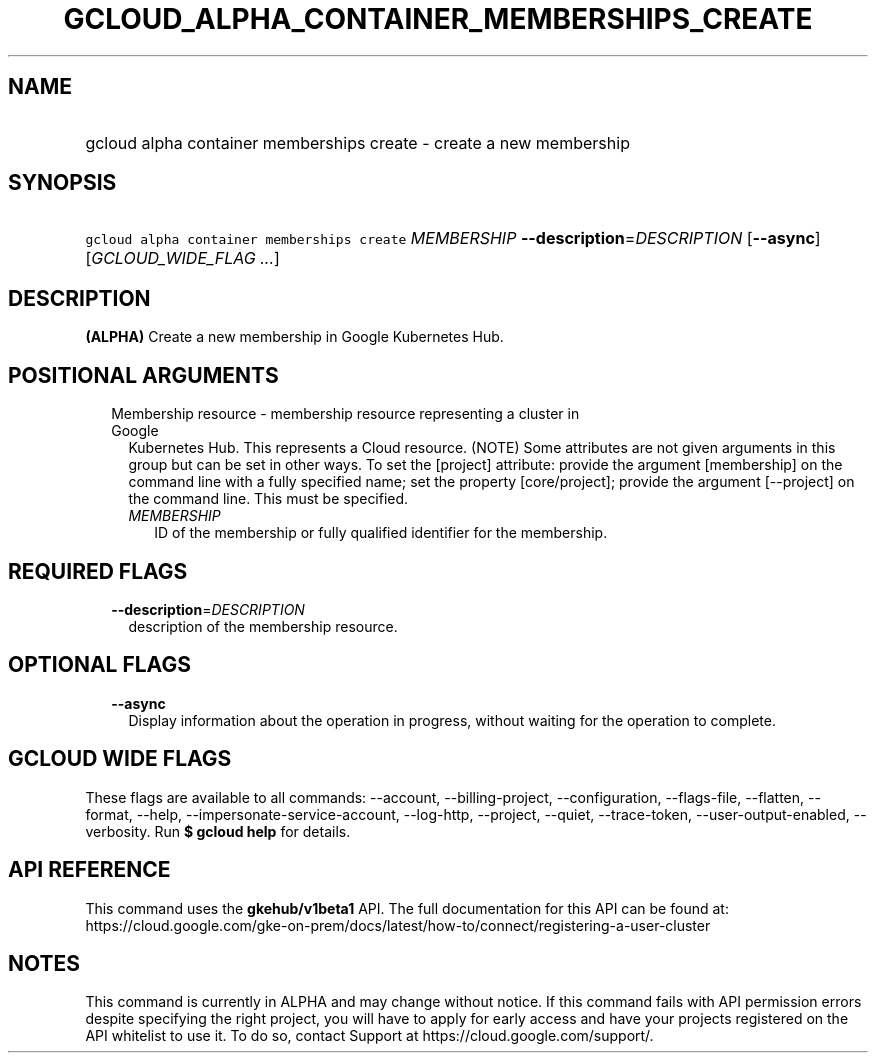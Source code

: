 
.TH "GCLOUD_ALPHA_CONTAINER_MEMBERSHIPS_CREATE" 1



.SH "NAME"
.HP
gcloud alpha container memberships create \- create a new membership



.SH "SYNOPSIS"
.HP
\f5gcloud alpha container memberships create\fR \fIMEMBERSHIP\fR \fB\-\-description\fR=\fIDESCRIPTION\fR [\fB\-\-async\fR] [\fIGCLOUD_WIDE_FLAG\ ...\fR]



.SH "DESCRIPTION"

\fB(ALPHA)\fR Create a new membership in Google Kubernetes Hub.



.SH "POSITIONAL ARGUMENTS"

.RS 2m
.TP 2m

Membership resource \- membership resource representing a cluster in Google
Kubernetes Hub. This represents a Cloud resource. (NOTE) Some attributes are not
given arguments in this group but can be set in other ways. To set the [project]
attribute: provide the argument [membership] on the command line with a fully
specified name; set the property [core/project]; provide the argument
[\-\-project] on the command line. This must be specified.

.RS 2m
.TP 2m
\fIMEMBERSHIP\fR
ID of the membership or fully qualified identifier for the membership.


.RE
.RE
.sp

.SH "REQUIRED FLAGS"

.RS 2m
.TP 2m
\fB\-\-description\fR=\fIDESCRIPTION\fR
description of the membership resource.


.RE
.sp

.SH "OPTIONAL FLAGS"

.RS 2m
.TP 2m
\fB\-\-async\fR
Display information about the operation in progress, without waiting for the
operation to complete.


.RE
.sp

.SH "GCLOUD WIDE FLAGS"

These flags are available to all commands: \-\-account, \-\-billing\-project,
\-\-configuration, \-\-flags\-file, \-\-flatten, \-\-format, \-\-help,
\-\-impersonate\-service\-account, \-\-log\-http, \-\-project, \-\-quiet,
\-\-trace\-token, \-\-user\-output\-enabled, \-\-verbosity. Run \fB$ gcloud
help\fR for details.



.SH "API REFERENCE"

This command uses the \fBgkehub/v1beta1\fR API. The full documentation for this
API can be found at:
https://cloud.google.com/gke\-on\-prem/docs/latest/how\-to/connect/registering\-a\-user\-cluster



.SH "NOTES"

This command is currently in ALPHA and may change without notice. If this
command fails with API permission errors despite specifying the right project,
you will have to apply for early access and have your projects registered on the
API whitelist to use it. To do so, contact Support at
https://cloud.google.com/support/.

